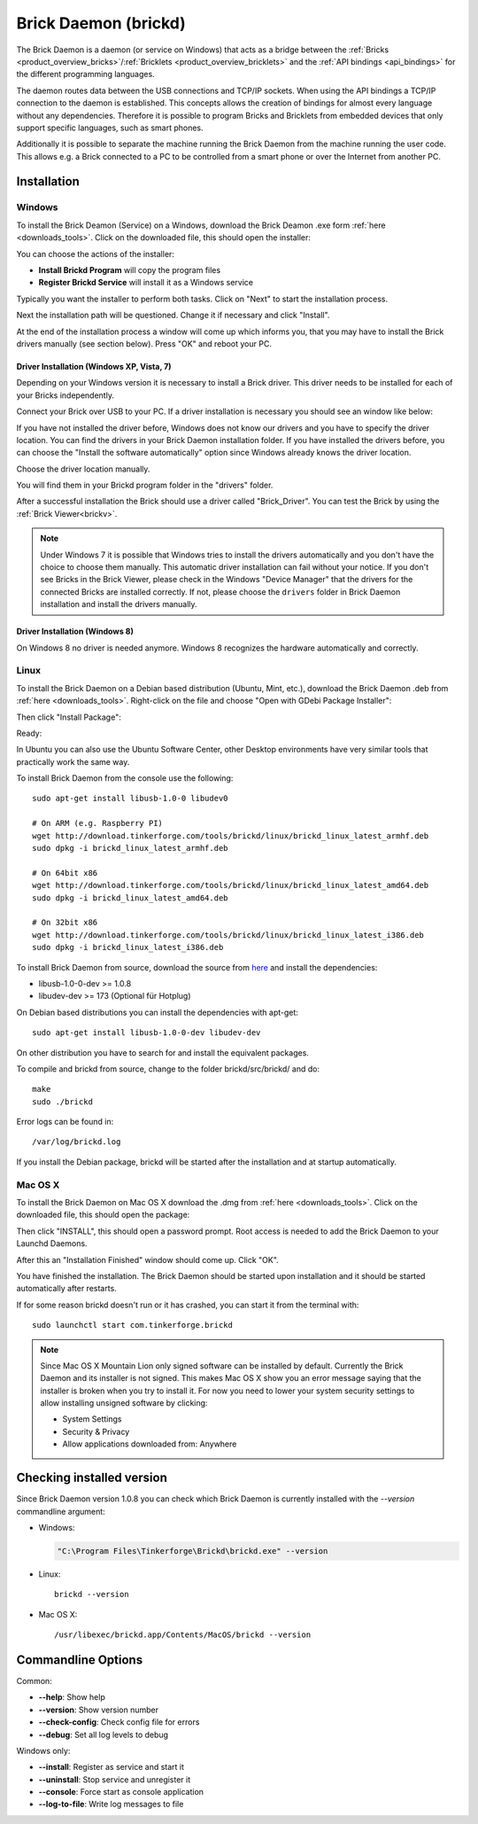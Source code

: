 .. _brickd:

Brick Daemon (brickd)
=====================

The Brick Daemon is a daemon (or service on Windows) that acts as a bridge
between the :ref:`Bricks <product_overview_bricks>`/:ref:`Bricklets
<product_overview_bricklets>` and the :ref:`API bindings <api_bindings>` for
the different programming languages.

The daemon routes data between the USB connections and TCP/IP sockets.
When using the API bindings a TCP/IP connection to the daemon is established.
This concepts allows the creation of bindings for almost every language
without any dependencies. Therefore it is possible to program Bricks and
Bricklets from embedded devices that only support specific languages,
such as smart phones.

Additionally it is possible to separate the machine running the Brick Daemon
from the machine running the user code. This allows e.g. a Brick connected
to a PC to be controlled from a smart phone or over the Internet from
another PC.

.. _brickd_installation:

Installation
------------

Windows
^^^^^^^

To install the Brick Deamon (Service) on a Windows, download the
Brick Deamon .exe form :ref:`here <downloads_tools>`.
Click on the downloaded file, this should open the installer:

.. image:: /Images/Screenshots/brickd_windows_1_small.jpg
   :scale: 100 %
   :alt: Brickd installation step 1
   :align: center
   :target: ../_images/Screenshots/brickd_windows_1.jpg

You can choose the actions of the installer:

* **Install Brickd Program** will copy the program files
* **Register Brickd Service** will install it as a Windows service

Typically you want the installer to perform both tasks.
Click on "Next" to start the installation process.

.. image:: /Images/Screenshots/brickd_windows_2_small.jpg
   :scale: 100 %
   :alt: Brickd installation step 2
   :align: center
   :target: ../_images/Screenshots/brickd_windows_2.jpg

Next the installation path will be questioned.
Change it if necessary and click "Install".

At the end of the installation process a window will come
up which informs you, that you may have to install the
Brick drivers manually (see section below). Press "OK"
and reboot your PC.


Driver Installation (Windows XP, Vista, 7)
""""""""""""""""""""""""""""""""""""""""""

Depending on your Windows version it is necessary
to install a Brick driver. This driver needs to be installed for each of your
Bricks independently.

Connect your Brick over USB to your PC. If a driver installation
is necessary you should see an window like below:

.. image:: /Images/Screenshots/brickd_windows_driver_1_small.jpg
   :scale: 100 %
   :alt: Brickd driver installation step 1
   :align: center
   :target: ../_images/Screenshots/brickd_windows_driver_1.jpg

If you have not installed the driver before,
Windows does not know our drivers and you have to specify the
driver location. You can find the drivers in your Brick Daemon installation
folder. If you have installed the drivers before, you can choose the
"Install the software automatically" option since Windows already knows
the driver location.

.. image:: /Images/Screenshots/brickd_windows_driver_2_small.jpg
   :scale: 100 %
   :alt: Brickd driver installation step 2
   :align: center
   :target: ../_images/Screenshots/brickd_windows_driver_2.jpg

Choose the driver location manually.

.. image:: /Images/Screenshots/brickd_windows_driver_3_small.jpg
   :scale: 100 %
   :alt: Brickd driver installation step 3
   :align: center
   :target: ../_images/Screenshots/brickd_windows_driver_3.jpg

You will find them in your Brickd program folder in the "drivers" folder.

.. image:: /Images/Screenshots/brickd_windows_driver_4_small.jpg
   :scale: 100 %
   :alt: Brickd driver installation step 4
   :align: center
   :target: ../_images/Screenshots/brickd_windows_driver_4.jpg

After a successful installation the Brick should use a driver called "Brick_Driver".
You can test the Brick by using the :ref:`Brick Viewer<brickv>`.

.. note::
 Under Windows 7 it is possible that Windows tries to install the
 drivers automatically and you don't have the choice to choose them manually.
 This automatic driver installation can fail without
 your notice. If you don't see Bricks in the Brick Viewer, please check in
 the Windows "Device Manager" that the drivers for the connected Bricks are
 installed correctly. If not, please choose the ``drivers`` folder in Brick
 Daemon installation and install the drivers manually.


Driver Installation (Windows 8)
"""""""""""""""""""""""""""""""

On Windows 8 no driver is needed anymore. Windows 8 recognizes
the hardware automatically and correctly.

Linux
^^^^^

To install the Brick Daemon on a Debian based distribution
(Ubuntu, Mint, etc.), download the Brick Daemon .deb from
:ref:`here <downloads_tools>`. Right-click on the file and choose
"Open with GDebi Package Installer":

.. image:: /Images/Screenshots/brickd_linux_1_small.jpg
   :scale: 100 %
   :alt: Brickd installation step 1
   :align: center
   :target: ../_images/Screenshots/brickd_linux_1.jpg

Then click "Install Package":

.. image:: /Images/Screenshots/brickd_linux_2_small.jpg
   :scale: 100 %
   :alt: Brickd installation step 2
   :align: center
   :target: ../_images/Screenshots/brickd_linux_2.jpg

Ready:

.. image:: /Images/Screenshots/brickd_linux_3_small.jpg
   :scale: 100 %
   :alt: Brickd installation step 3
   :align: center
   :target: ../_images/Screenshots/brickd_linux_3.jpg

In Ubuntu you can also use the Ubuntu Software Center, other Desktop
environments have very similar tools that practically work the same way.

To install Brick Daemon from the console use the following::

 sudo apt-get install libusb-1.0-0 libudev0

 # On ARM (e.g. Raspberry PI)
 wget http://download.tinkerforge.com/tools/brickd/linux/brickd_linux_latest_armhf.deb
 sudo dpkg -i brickd_linux_latest_armhf.deb

 # On 64bit x86
 wget http://download.tinkerforge.com/tools/brickd/linux/brickd_linux_latest_amd64.deb
 sudo dpkg -i brickd_linux_latest_amd64.deb

 # On 32bit x86
 wget http://download.tinkerforge.com/tools/brickd/linux/brickd_linux_latest_i386.deb
 sudo dpkg -i brickd_linux_latest_i386.deb

To install Brick Daemon from source, download the source from `here
<https://github.com/Tinkerforge/brickd>`__ and install the dependencies:

* libusb-1.0-0-dev >= 1.0.8
* libudev-dev >= 173 (Optional für Hotplug)

On Debian based distributions you can install the dependencies with apt-get::

 sudo apt-get install libusb-1.0-0-dev libudev-dev
 
On other distribution you have to search for and install the equivalent packages.

To compile and brickd from source, change to the folder
brickd/src/brickd/ and do::

 make
 sudo ./brickd

Error logs can be found in::

 /var/log/brickd.log

If you install the Debian package, brickd will be started after the
installation and at startup automatically.


Mac OS X
^^^^^^^^

To install the Brick Daemon on Mac OS X download the .dmg
from :ref:`here <downloads_tools>`. Click on the downloaded file, this
should open the package:

.. image:: /Images/Screenshots/brickd_macos_1_small.jpg
   :scale: 100 %
   :alt: Brickd installation step 1
   :align: center
   :target: ../_images/Screenshots/brickd_macos_1.jpg

Then click "INSTALL", this should open a password prompt.
Root access is needed to add the Brick Daemon
to your Launchd Daemons.

.. image:: /Images/Screenshots/brickd_macos_2_small.jpg
   :scale: 100 %
   :alt: Brickd installation step 2
   :align: center
   :target: ../_images/Screenshots/brickd_macos_2.jpg

After this an "Installation Finished" window should come up.
Click "OK".

.. image:: /Images/Screenshots/brickd_macos_3_small.jpg
   :scale: 100 %
   :alt: Brickd installation step 3
   :align: center
   :target: ../_images/Screenshots/brickd_macos_3.jpg

You have finished the installation. The Brick Daemon should be started upon
installation and it should be started automatically after restarts.

If for some reason brickd doesn't run or it has crashed, you can start it
from the terminal with::

 sudo launchctl start com.tinkerforge.brickd

.. note::
 Since Mac OS X Mountain Lion only signed software can be installed by default.
 Currently the Brick Daemon and its installer is not signed. This makes Mac OS X
 show you an error message saying that the installer is broken when you try to
 install it. For now you need to lower your system security settings to allow
 installing unsigned software by clicking:

 * System Settings
 * Security & Privacy
 * Allow applications downloaded from: Anywhere


Checking installed version
--------------------------

Since Brick Daemon version 1.0.8 you can check which Brick Daemon is currently
installed with the `--version` commandline argument:

* Windows:

  .. code-block:: none

    "C:\Program Files\Tinkerforge\Brickd\brickd.exe" --version

* Linux::

   brickd --version

* Mac OS X::

   /usr/libexec/brickd.app/Contents/MacOS/brickd --version


Commandline Options
-------------------

Common:

* **--help**: Show help
* **--version**: Show version number
* **--check-config**: Check config file for errors
* **--debug**: Set all log levels to debug

Windows only:

* **--install**: Register as service and start it
* **--uninstall**: Stop service and unregister it
* **--console**: Force start as console application
* **--log-to-file**: Write log messages to file
